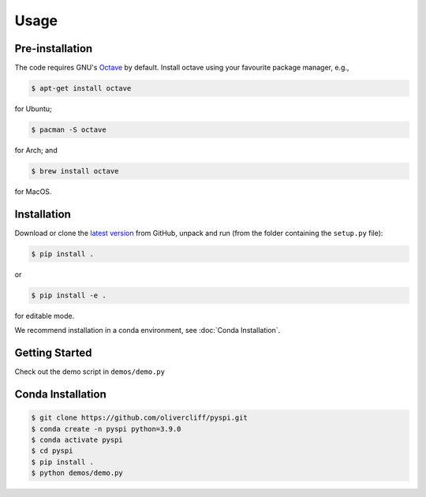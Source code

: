 Usage
=====

Pre-installation
------------

The code requires GNU's `Octave <https://www.gnu.org/software/octave/index>`_ by default. Install octave using your favourite package manager, e.g.,

.. code-block:: console

   $ apt-get install octave

for Ubuntu;

.. code-block:: console

   $ pacman -S octave

for Arch; and

.. code-block:: console

   $ brew install octave

for MacOS.


Installation
------------

Download or clone the `latest version <https://github.com/olivercliff/pyspi>`_ from GitHub, unpack and run (from the folder containing the ``setup.py`` file):

.. code-block:: console

   $ pip install .

or 


.. code-block:: console

   $ pip install -e .

for editable mode.

We recommend installation in a conda environment, see :doc:`Conda Installation`.

Getting Started
------------

Check out the demo script in ``demos/demo.py``

Conda Installation
------------

.. code-block:: console

   $ git clone https://github.com/olivercliff/pyspi.git 
   $ conda create -n pyspi python=3.9.0
   $ conda activate pyspi
   $ cd pyspi
   $ pip install .
   $ python demos/demo.py
